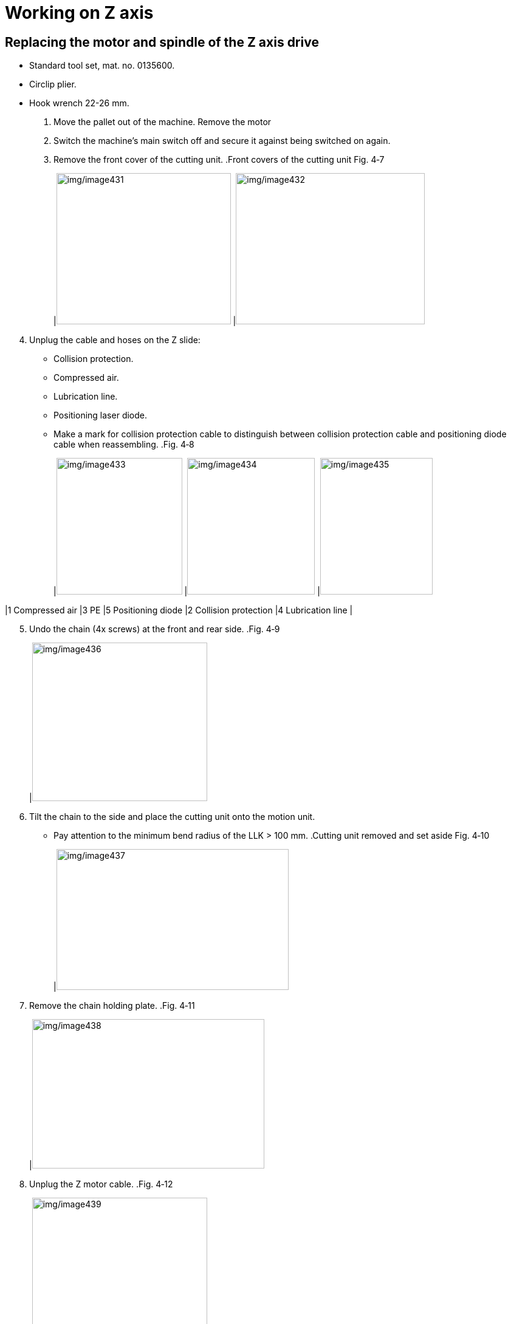 
= Working on Z axis


== Replacing the motor and spindle of the Z axis drive

* Standard tool set, mat. no. 0135600.
* Circlip plier.
* Hook wrench 22-26 mm.
[arabic]
. Move the pallet out of the machine.
Remove the motor
[arabic, start=2]
. Switch the machine’s main switch off and secure it against being switched on again.
. Remove the front cover of the cutting unit.
.Front covers of the cutting unit Fig. 4‑7
[width="100%",cols="50%,50%",options="header",]
|image:img/image431.png[img/image431,width=287,height=249] |image:img/image432.png[img/image432,width=311,height=249]

[arabic, start=4]
. Unplug the cable and hoses on the Z slide:
* Collision protection.
* Compressed air.
* Lubrication line.
* Positioning laser diode.
* Make a mark for collision protection cable to distinguish between collision protection cable and positioning diode cable when reassembling.
.Fig. 4‑8
[width="100%",cols="36%,34%,30%",options="header",]
|image:img/image433.png[img/image433,width=207,height=225] |image:img/image434.png[img/image434,width=210,height=225] |image:img/image435.png[img/image435,width=185,height=225]

|1 Compressed air |3 PE |5 Positioning diode
|2 Collision protection |4 Lubrication line |
[arabic, start=5]
. Undo the chain (4x screws) at the front and rear side.
.Fig. 4‑9
[width="100%",cols="100%",options="header",]
|image:img/image436.png[img/image436,width=288,height=261]

[arabic, start=6]
. Tilt the chain to the side and place the cutting unit onto the motion unit.
* Pay attention to the minimum bend radius of the LLK > 100 mm.
.Cutting unit removed and set aside Fig. 4‑10
[width="100%",cols="100%",options="header",]
|image:img/image437.png[img/image437,width=382,height=232]

[arabic, start=7]
. Remove the chain holding plate.
.Fig. 4‑11
[width="100%",cols="100%",options="header",]
|image:img/image438.png[img/image438,width=382,height=246]

[arabic, start=8]
. Unplug the Z motor cable.
.Fig. 4‑12
[width="100%",cols="100%",options="header",]
|image:img/image439.png[img/image439,width=288,height=384]

[arabic, start=9]
. Unscrew (17 Nm) motor screws (4x).
.Fig. 4‑13
[width="100%",cols="100%",options="header",]
|image:img/image440.png[img/image440,width=382,height=236]

[width="100%",cols="35%,65%",options="header",]
|image:img/image10.png[img/image10,width=192,height=34] a|

*Z slide may fall down due to screws of the coupling being loosen.*
*Risk of defective machine.*
* Hold on the Z slide and lower it to the bottom carefully when undoing the coupling.
[arabic, start=10]
. Undo (14 Nm) the coupling on the spindle.
* Rotate the motor to loosen the screws on the back of the coupling.
.The coupling Fig. 4‑14
[width="100%",cols="100%",options="header",]
|image:img/image441.png[img/image441,width=265,height=268]

[arabic, start=11]
. Lower the Z slide carefully to the lowest position.
. Pull out the motor.
. Remove the coupling on the spindle.
Additional work for
removing the spindle
[arabic, start=14]
. Remove two brackets on the cutting unit receptacle.
.Fig. 4‑15
[width="100%",cols="100%",options="header",]
|image:img/image442.png[img/image442,width=382,height=245]

[arabic, start=15]
. Undo (4.5 Nm) the screws (4x) on the ball nut.
.Fig. 4‑16
[width="100%",cols="100%",options="header",]
|image:img/image443.png[img/image443,width=382,height=262]

[arabic, start=16]
. Loosen the screws of guide carriages.
.Fig. 4‑17
[width="100%",cols="50%,50%",options="header",]
|image:img/image444.png[img/image444,width=382,height=220] |

|1 Shoulder screws (2x) |2 Screws (14x)
[arabic, start=17]
. Remove the Z slide.
. Fix the ball nut on the spindle and the Z carriages.
* Be careful of the ball nut and Z carriages falling.
.Fig. 4‑18
[width="100%",cols="100%",options="header",]
|image:img/image445.png[img/image445,width=382,height=299]

[arabic, start=19]
. Undo the jackscrew on the lock nut.
.Fig. 4‑19
[width="100%",cols="100%",options="header",]
|image:img/image446.png[img/image446,width=382,height=266]

[arabic, start=20]
. With the open-end wrench (size 14 mm) holding the groove of the spindle, and with the hook wrench, remove the lock nut.
.Lock nut removal Fig. 4‑20
[width="100%",cols="100%",options="header",]
|image:img/image447.png[img/image447,width=382,height=314]

[arabic, start=21]
. Dismantle the spray shield.
.Fig. 4‑21
[width="100%",cols="100%",options="header",]
|image:img/image448.png[img/image448,width=382,height=218]

[arabic, start=22]
. Remove the ball screw from the upper bearing mount by knocking lightly from above.
.Fig. 4‑22
[width="100%",cols="100%",options="header",]
|image:img/image449.png[img/image449,width=382,height=364]

[arabic, start=23]
. Remove the circlip under the lower bearing.
.Fig. 4‑23
[width="100%",cols="100%",options="header",]
|image:img/image450.png[img/image450,width=382,height=327]

[arabic, start=24]
. Remove the lower bearing.
. Tilt the spindle towards you and remove the spindle upwards.
.Fig. 4‑24
[width="100%",cols="100%",options="header",]
|image:img/image451.png[img/image451,width=382,height=354]

[arabic, start=26]
. Remove the cover on the upper bearing mount.
* The screws on the bearing mount which are used for alignment *must not be loosened*, otherwise the spindle must be realigned in the X-Y plane.
* The countersunk screws on the cover must not be loose-ned with the ball head of Allen key.
.Fig. 4‑25
[width="100%",cols="50%,50%",options="header",]
|image:img/image452.png[img/image452,width=382,height=237] |

|1 Cover |2 Sleeve
|3 Axial bearing (2x) |4 Bearing mount
[arabic, start=27]
. Replace the upper axial bearing (2x) and lower bearing (1x).
Install the new spindle
* Pay attention to the direction of two upper bearings. The mark on them must form an arrow downwards.
.Fig. 4‑26
[width="100%",cols="100%",options="header",]
|image:img/image453.png[img/image453,width=382,height=250]

[arabic, start=28]
. Remove the grease nipple from the old ball screw and install it on the new one, facing forward.
.Fig. 4‑27
[width="100%",cols="100%",options="header",]
|image:img/image454.png[img/image454,width=382,height=277]

[arabic, start=29]
. Clean all the installation contact surface.
. Insert the spindle through the bearing mount.
. Guide two upper bearings to the spindle.
. Guide a sleeve to the spindle.
. Mount the cover for the bearings.
* Attach Loctite to the countersunk screws.
.Fig. 4‑28
[width="100%",cols="50%,50%",options="header",]
|image:img/image452.png[img/image452,width=382,height=237] |

|1 Cover |2 Sleeve
|3 Axial bearing (2x) |4 Bearing mount
[arabic, start=34]
. With the open-end wrench (size 14 mm) holding the groove of the spindle, and with the hook wrench, tighten the lock nut.
.Fig. 4‑29
[width="100%",cols="100%",options="header",]
|image:img/image447.png[img/image447,width=382,height=314]

[arabic, start=35]
. Tighten the jackscrew on the lock nut.
. Slightly knock the lower bearing from below to the spindle until the groove of spindle is visible.
. Fit circlip to the groove of spindle.
.Fig. 4‑30
[width="100%",cols="100%",options="header",]
|image:img/image455.png[img/image455,width=382,height=185]

[arabic, start=38]
. Mount the spray shield.
. Remove the fixture for ball nut and Z carriages.
. Install the Z slide:
* Screw in 2x shoulder screws first, but not yet tighten.
* Screw in 14x screws for carriages, but not yet tighten.
* Screw in 4x screws for ball nut, but not yet tighten.
* Move the Z slide up and down multiple times to be relieved of tension.
* Tighten 2x shoulder screws by hand first, without Loctite.
* Tighten 14x screws for carriages to 10 Nm, with Loctite.
* Tighten 4x screws for ball nut to 4.5 Nm, with Loctite.
* Do not use Loctite when assembling the shoulder screw.
.Fig. 4‑31
[width="100%",cols="50%,50%",options="header",]
|image:img/image456.png[img/image456,width=382,height=246] |

|1 M5 screws (14x), carriages |2 M4 screws (4x), ball nut
|3 Shoulder screws (2x) |
[arabic, start=41]
. Check if the Z slide move smoothly.
. Place the coupling.
. Using M3 screw, remove the flat key on the shaft of new motor.
Install the new motor
.Fig. 4‑32
[width="100%",cols="100%",options="header",]
|image:img/image457.png[img/image457,width=382,height=225]

[arabic, start=44]
. Clean all the installation contact surface.
. Insert the motor into the YZ unit, aligning the slot of coupling to the key way.
* The motor interface faces Y+ direction.
.Fig. 4‑33
[width="100%",cols="100%",options="header",]
|image:img/image458.png[img/image458,width=382,height=241]

[arabic, start=46]
. Tighten 2x screws on the coupling to 14 Nm.
. Rotate the motor to tighten the remaining 2 screws on the coupling to 14 Nm.
.Fig. 4‑34
[width="100%",cols="100%",options="header",]
|image:img/image459.png[img/image459,width=240,height=214]

[arabic, start=48]
. Rotate the motor back to original position.
. Tighten the screws of motor to 17 Nm.
. Perform the removal steps in the reverse order.
. Further work:
* Reset error message E731.0 of the Inovance drive. (see “link:#reset-error-message-e731.0-of-inovance-drive[Reset error message E731.0 of Inovance drive]”, pg. xxx)
* Set the Z axis reference point offset value. (see “link:#checking-and-setting-the-z-axis-reference-point-offset-value[Checking and setting the Z axis reference point off-set value]”, pg. xxx)

== Replacing the guide rails

* The machine’s main switch is switched off and secured against being switched on again.
* The Z slide is removed (see “link:#replacing-the-motor-and-spindle-of-the-z-axis-drive[Replacing the motor and spindl-e of the Z axis drive]”, pg. xxx).
Means, Tools, Materials
* 2x recirculating ball unit, consisting of 1 guide rail and 2 guid-e carriages, mat. no. 2750694.
* Standard tool set, mat. no. 0135600.
[arabic]
. Disassemble the spray shield under the Y slide.
.Fig. 4‑35
[width="100%",cols="100%",options="header",]
|image:img/image460.png[img/image460,width=382,height=213]

[arabic, start=2]
. Guide all guide carriages downwards from the rails.
. Remove the screw sealing caps from both guide rails.
. Dismantle both guide rails.
. Clean contact surfaces well and, if necessary, strip with an oil stone.
. Clean the new guide rail contact surface and, if necessary strip it with an oil stone.
. Insert the left guide rail into the Y slide.
.Fig. 4‑36
[width="100%",cols="50%,50%",options="header",]
|image:img/image461.png[img/image461,width=382,height=235] |

|1 Sealing cap |2 Stop edge
[arabic, start=8]
. Screw in all screws with Loctite 243, but do not yet tighten.
. Fasten the guide rail:
* Use a hammer handle to push the guide rail against the stop edge in the area of topmost screw.
* Tighten the screw to 4.5 Nm.
[arabic, start=10]
. Repeat the procedure one after the other from top to bottom for all screws.
. Repeat steps 6. to 10. with the right guide rail.
.Fig. 4‑37
[width="100%",cols="50%,50%",options="header",]
|image:img/image462.png[img/image462,width=382,height=236] |

|1 Sealing cap |2 Stop edge
[arabic, start=12]
. Insert all the screw sealing cap.
. Apply some grease to the guide rails before installing the guide carriages.
* The Z guide carriages are maintenance free.
[arabic, start=14]
. Guide the new guide carriages onto the guide rail, with the milled surface facing left.
.Fig. 4‑38
[width="100%",cols="100%",options="header",]
|image:img/image463.png[img/image463,width=382,height=309]

|1 Milled surface
[arabic, start=15]
. Mount spray shield.
. Further work:
* Mount Z slide. (see “link:#replacing-the-motor-and-spindle-of-the-z-axis-drive[Replacing the motor and spindle of Z axis drive]”, pg. xxx)
* Set the Z axis reference point offset value. (see “link:#checking-and-setting-the-z-axis-reference-point-offset-value[Checking and setting the Z axis reference point off-set value]”, pg. xxx).

== Checking and setting the Z axis reference point offset value

Condition
* Z slide is at the lowest position.
* All pallets are out of the machine.
* Machine is switched on.
* Any nozzle is set up.
* Service user level in Vulcan system is active.
[width="100%",cols="35%,65%",options="header",]
|image:img/image2.png[img/image2,width=192,height=33] a|

*Homing before setting the Z axis reference point offset value.*
*Risk of collision.*
* Roughly set the Z axis reference point offset value before homing.
* Due to moving Z axis to 115 position, Z axis reference point offset value need to be set roughly in advance.
[arabic]
. Select “Configure” > “Machine Settings” on HMI.
.Fig. 4‑39
[width="100%",cols="100%",options="header",]
|image:img/image464.png[img/image464,width=382,height=173]

[arabic, start=2]
. Select “Axis Parameters” > “Z” axis.
. Scroll down and find “Referencing” catalog.
. Enter -195 in “Homing offset” and 1 in “Homing direction and sequence”.
.Fig. 4‑40
[width="100%",cols="100%",options="header",]
|image:img/image465.png[img/image465,width=382,height=306]

[arabic, start=5]
. Click “Close” and choose “Save and reload parameters” for the querying window.
. Go to “Setup” menu and carry out a reference run of Z axis.
.Fig. 4‑41
[width="100%",cols="100%",options="header",]
|image:img/image466.png[img/image466,width=382,height=201]

[arabic, start=7]
. Go back to the previous interface for setting Z referencing.
. Change “Homing direction and sequence” back to 0.
.Fig. 4‑42
[width="100%",cols="100%",options="header",]
|image:img/image467.png[img/image467,width=382,height=172]

[arabic, start=9]
. Click “Close” to save and reload parameters.
. In “Setup” interface, select “Homing” > “Automatic” and pressthe green START button to run homing.
.Fig. 4‑43
[width="100%",cols="100%",options="header",]
|image:img/image468.png[img/image468,width=382,height=155]

[arabic, start=11]
. In “Controls”, run “Go to park position” program.
.Fig. 4‑44
[width="100%",cols="100%",options="header",]
|image:img/image469.png[img/image469,width=382,height=264]

[arabic, start=12]
. Place a sheet metal at least 2 mm thick on the pallet.
. Move the pallet into the machine.
. Position cutting unit above the sheet metal.
. Move the cutting unit downwards slowly to approach the sheet metal.
* Cutting unit goes down step by step with an increment of 0.5 mm, when it’s close to the sheet.
* The cutting unit should nearly touch the sheet metal rather than colliding with the sheet.
.Fig. 4‑45
[width="100%",cols="100%",options="header",]
|image:img/image470.png[img/image470,width=382,height=271]

[arabic, start=16]
. Check the display value of Z axis on HMI. Nominal value: sheet thickness ± 0.5 mm.
. If not, select “Configure” > “Machine Settings” on HMI.
. Select “Axis Parameters” > “Z” axis.
. Scroll down and find “Referencing” catalog.
. Enter sheet thickness (e.g., 2 mm) in “Homing offset” and enter 1 in “Homing direction and sequence”.
.Fig. 4‑46
[width="100%",cols="100%",options="header",]
|image:img/image471.png[img/image471,width=382,height=305]

[arabic, start=21]
. Click “Close” and then “Save and reload parameters”
. Come back to “Setup” menu and carry out a reference run of Z axis.
.Fig. 4‑47
[width="100%",cols="100%",options="header",]
|image:img/image466.png[img/image466,width=382,height=201]

[arabic, start=23]
. Go back to the previous interface for setting Z referencing.
. Change “Homing direction and sequence” back to 0.
.Fig. 4‑48
[width="100%",cols="100%",options="header",]
|image:img/image472.png[img/image472,width=382,height=305]

[arabic, start=25]
. Click “Close” and then “Save and reload parameters”.
. Check the display value of Z axis on HMI. Nominal value: sheet thickness ± 0.5 mm.
